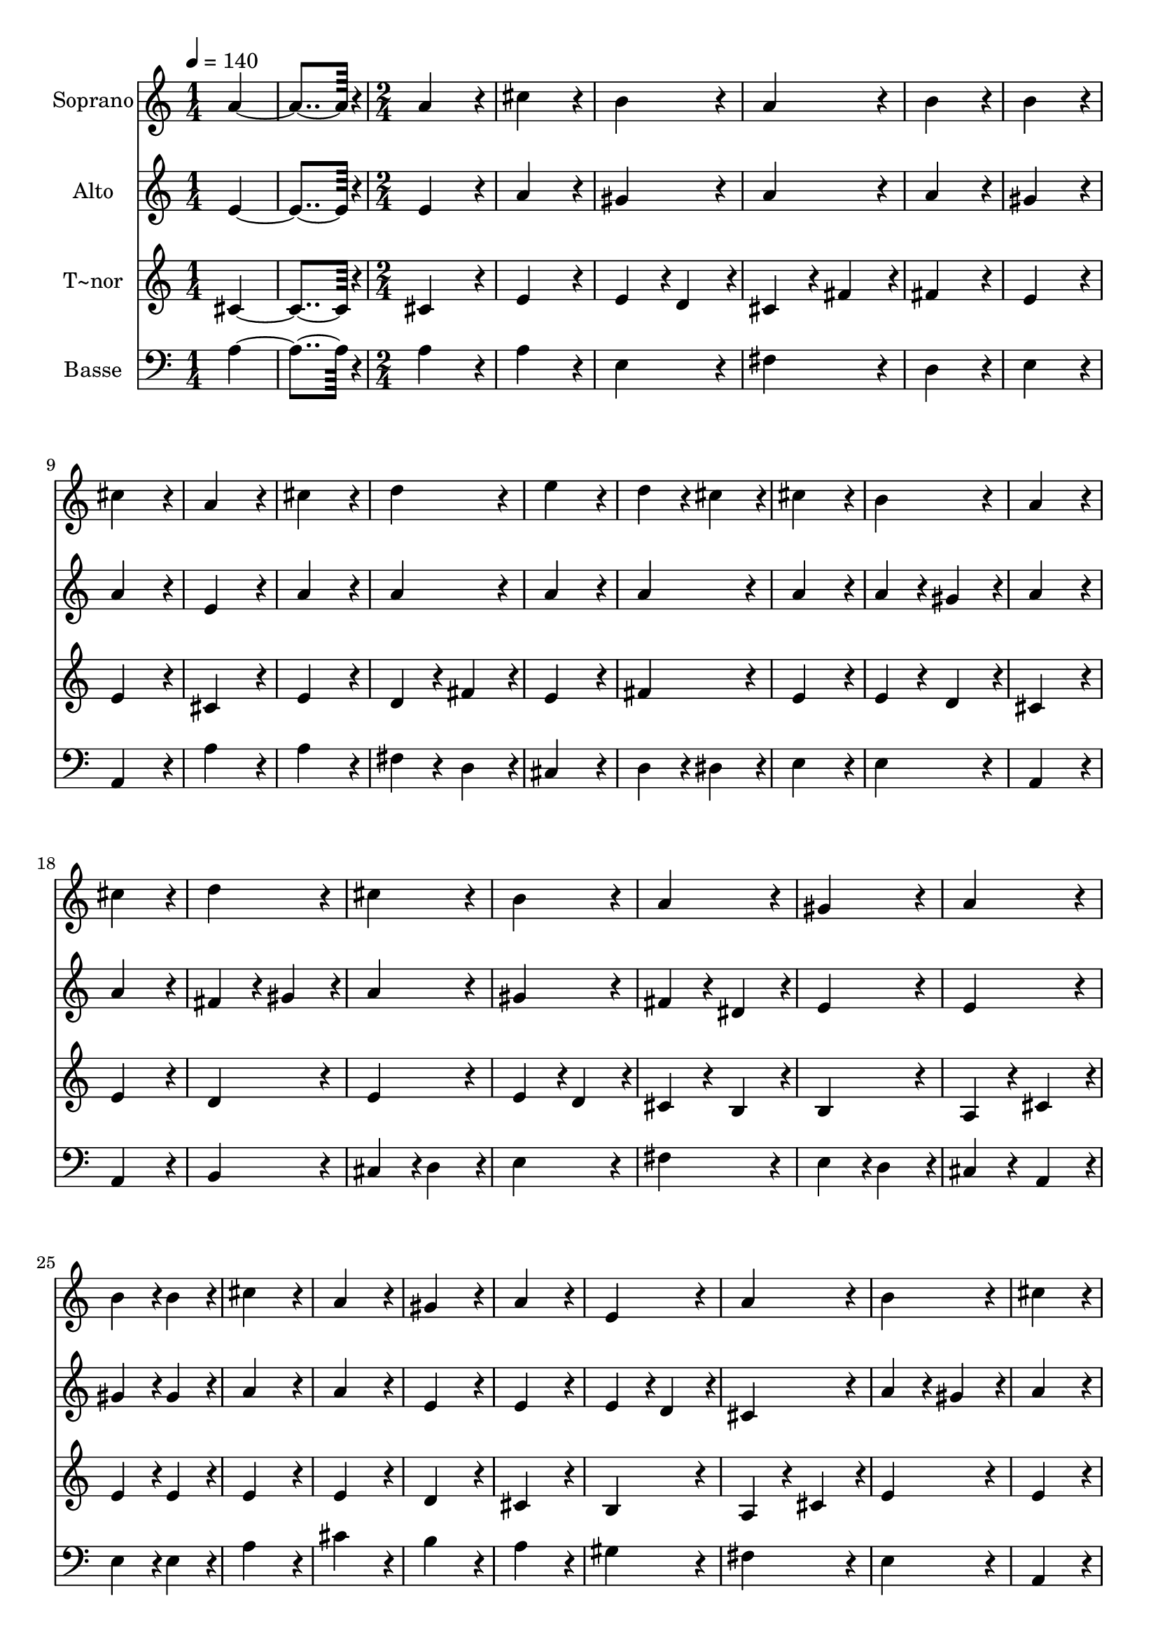 % Lily was here -- automatically converted by c:/Program Files (x86)/LilyPond/usr/bin/midi2ly.py from output/082.mid
\version "2.14.0"

\layout {
  \context {
    \Voice
    \remove "Note_heads_engraver"
    \consists "Completion_heads_engraver"
    \remove "Rest_engraver"
    \consists "Completion_rest_engraver"
  }
}

trackAchannelA = {
  
  \time 1/4 
  
  \tempo 4 = 140 
  \skip 2 
  \time 2/4 
  
}

trackA = <<
  \context Voice = voiceA \trackAchannelA
>>


trackBchannelA = {
  
  \set Staff.instrumentName = "Soprano"
  
  \time 1/4 
  
  \tempo 4 = 140 
  \skip 2 
  \time 2/4 
  
}

trackBchannelB = \relative c {
  a''4*182/96 r4*10/96 
  | % 2
  a4*172/96 r4*20/96 
  | % 3
  cis4*172/96 r4*20/96 
  | % 4
  b4*172/96 r4*20/96 
  | % 5
  a4*172/96 r4*20/96 
  | % 6
  b4*172/96 r4*20/96 
  | % 7
  b4*172/96 r4*20/96 
  | % 8
  cis4*172/96 r4*20/96 
  | % 9
  a4*172/96 r4*20/96 
  | % 10
  cis4*172/96 r4*20/96 
  | % 11
  d4*172/96 r4*20/96 
  | % 12
  e4*172/96 r4*20/96 
  | % 13
  d4*86/96 r4*10/96 cis4*86/96 r4*10/96 
  | % 14
  cis4*172/96 r4*20/96 
  | % 15
  b4*172/96 r4*20/96 
  | % 16
  a4*172/96 r4*20/96 
  | % 17
  cis4*172/96 r4*20/96 
  | % 18
  d4*172/96 r4*20/96 
  | % 19
  cis4*172/96 r4*20/96 
  | % 20
  b4*172/96 r4*20/96 
  | % 21
  a4*172/96 r4*20/96 
  | % 22
  gis4*172/96 r4*20/96 
  | % 23
  a4*172/96 r4*20/96 
  | % 24
  b4*86/96 r4*10/96 b4*86/96 r4*10/96 
  | % 25
  cis4*172/96 r4*20/96 
  | % 26
  a4*172/96 r4*20/96 
  | % 27
  gis4*172/96 r4*20/96 
  | % 28
  a4*172/96 r4*20/96 
  | % 29
  e4*172/96 r4*20/96 
  | % 30
  a4*172/96 r4*20/96 
  | % 31
  b4*172/96 r4*20/96 
  | % 32
  cis4*172/96 r4*20/96 
  | % 33
  a4*172/96 r4*20/96 
  | % 34
  cis4*172/96 r4*20/96 
  | % 35
  d4*172/96 r4*20/96 
  | % 36
  e4*172/96 r4*20/96 
  | % 37
  e4*172/96 r4*20/96 
  | % 38
  d4*172/96 r4*20/96 
  | % 39
  cis4*172/96 r4*20/96 
  | % 40
  cis4*172/96 r4*20/96 
  | % 41
  b4*172/96 r4*20/96 
  | % 42
  a4*172/96 
}

trackB = <<
  \context Voice = voiceA \trackBchannelA
  \context Voice = voiceB \trackBchannelB
>>


trackCchannelA = {
  
  \set Staff.instrumentName = "Alto"
  
  \time 1/4 
  
  \tempo 4 = 140 
  \skip 2 
  \time 2/4 
  
}

trackCchannelB = \relative c {
  e'4*182/96 r4*10/96 
  | % 2
  e4*172/96 r4*20/96 
  | % 3
  a4*172/96 r4*20/96 
  | % 4
  gis4*172/96 r4*20/96 
  | % 5
  a4*172/96 r4*20/96 
  | % 6
  a4*172/96 r4*20/96 
  | % 7
  gis4*172/96 r4*20/96 
  | % 8
  a4*172/96 r4*20/96 
  | % 9
  e4*172/96 r4*20/96 
  | % 10
  a4*172/96 r4*20/96 
  | % 11
  a4*172/96 r4*20/96 
  | % 12
  a4*172/96 r4*20/96 
  | % 13
  a4*172/96 r4*20/96 
  | % 14
  a4*172/96 r4*20/96 
  | % 15
  a4*86/96 r4*10/96 gis4*86/96 r4*10/96 
  | % 16
  a4*172/96 r4*20/96 
  | % 17
  a4*172/96 r4*20/96 
  | % 18
  fis4*86/96 r4*10/96 gis4*86/96 r4*10/96 
  | % 19
  a4*172/96 r4*20/96 
  | % 20
  gis4*172/96 r4*20/96 
  | % 21
  fis4*86/96 r4*10/96 dis4*86/96 r4*10/96 
  | % 22
  e4*172/96 r4*20/96 
  | % 23
  e4*172/96 r4*20/96 
  | % 24
  gis4*86/96 r4*10/96 gis4*86/96 r4*10/96 
  | % 25
  a4*172/96 r4*20/96 
  | % 26
  a4*172/96 r4*20/96 
  | % 27
  e4*172/96 r4*20/96 
  | % 28
  e4*172/96 r4*20/96 
  | % 29
  e4*86/96 r4*10/96 d4*86/96 r4*10/96 
  | % 30
  cis4*172/96 r4*20/96 
  | % 31
  a'4*86/96 r4*10/96 gis4*86/96 r4*10/96 
  | % 32
  a4*172/96 r4*20/96 
  | % 33
  e4*172/96 r4*20/96 
  | % 34
  a4*172/96 r4*20/96 
  | % 35
  a4*172/96 r4*20/96 
  | % 36
  a4*172/96 r4*20/96 
  | % 37
  a4*172/96 r4*20/96 
  | % 38
  a4*172/96 r4*20/96 
  | % 39
  a4*172/96 r4*20/96 
  | % 40
  a4*172/96 r4*20/96 
  | % 41
  gis4*172/96 r4*20/96 
  | % 42
  a4*172/96 
}

trackC = <<
  \context Voice = voiceA \trackCchannelA
  \context Voice = voiceB \trackCchannelB
>>


trackDchannelA = {
  
  \set Staff.instrumentName = "T~nor"
  
  \time 1/4 
  
  \tempo 4 = 140 
  \skip 2 
  \time 2/4 
  
}

trackDchannelB = \relative c {
  cis'4*182/96 r4*10/96 
  | % 2
  cis4*172/96 r4*20/96 
  | % 3
  e4*172/96 r4*20/96 
  | % 4
  e4*86/96 r4*10/96 d4*86/96 r4*10/96 
  | % 5
  cis4*86/96 r4*10/96 fis4*86/96 r4*10/96 
  | % 6
  fis4*172/96 r4*20/96 
  | % 7
  e4*172/96 r4*20/96 
  | % 8
  e4*172/96 r4*20/96 
  | % 9
  cis4*172/96 r4*20/96 
  | % 10
  e4*172/96 r4*20/96 
  | % 11
  d4*86/96 r4*10/96 fis4*86/96 r4*10/96 
  | % 12
  e4*172/96 r4*20/96 
  | % 13
  fis4*172/96 r4*20/96 
  | % 14
  e4*172/96 r4*20/96 
  | % 15
  e4*86/96 r4*10/96 d4*86/96 r4*10/96 
  | % 16
  cis4*172/96 r4*20/96 
  | % 17
  e4*172/96 r4*20/96 
  | % 18
  d4*172/96 r4*20/96 
  | % 19
  e4*172/96 r4*20/96 
  | % 20
  e4*86/96 r4*10/96 d4*86/96 r4*10/96 
  | % 21
  cis4*86/96 r4*10/96 b4*86/96 r4*10/96 
  | % 22
  b4*172/96 r4*20/96 
  | % 23
  a4*86/96 r4*10/96 cis4*86/96 r4*10/96 
  | % 24
  e4*86/96 r4*10/96 e4*86/96 r4*10/96 
  | % 25
  e4*172/96 r4*20/96 
  | % 26
  e4*172/96 r4*20/96 
  | % 27
  d4*172/96 r4*20/96 
  | % 28
  cis4*172/96 r4*20/96 
  | % 29
  b4*172/96 r4*20/96 
  | % 30
  a4*86/96 r4*10/96 cis4*86/96 r4*10/96 
  | % 31
  e4*172/96 r4*20/96 
  | % 32
  e4*172/96 r4*20/96 
  | % 33
  cis4*172/96 r4*20/96 
  | % 34
  e4*172/96 r4*20/96 
  | % 35
  d4*86/96 r4*10/96 fis4*86/96 r4*10/96 
  | % 36
  e4*172/96 r4*20/96 
  | % 37
  e4*172/96 r4*20/96 
  | % 38
  fis4*172/96 r4*20/96 
  | % 39
  fis4*172/96 r4*20/96 
  | % 40
  e4*278/96 r4*10/96 d4*86/96 r4*10/96 
  | % 42
  cis4*172/96 
}

trackD = <<
  \context Voice = voiceA \trackDchannelA
  \context Voice = voiceB \trackDchannelB
>>


trackEchannelA = {
  
  \set Staff.instrumentName = "Basse"
  
  \time 1/4 
  
  \tempo 4 = 140 
  \skip 2 
  \time 2/4 
  
}

trackEchannelB = \relative c {
  a'4*182/96 r4*10/96 
  | % 2
  a4*172/96 r4*20/96 
  | % 3
  a4*172/96 r4*20/96 
  | % 4
  e4*172/96 r4*20/96 
  | % 5
  fis4*172/96 r4*20/96 
  | % 6
  d4*172/96 r4*20/96 
  | % 7
  e4*172/96 r4*20/96 
  | % 8
  a,4*172/96 r4*20/96 
  | % 9
  a'4*172/96 r4*20/96 
  | % 10
  a4*172/96 r4*20/96 
  | % 11
  fis4*86/96 r4*10/96 d4*86/96 r4*10/96 
  | % 12
  cis4*172/96 r4*20/96 
  | % 13
  d4*86/96 r4*10/96 dis4*86/96 r4*10/96 
  | % 14
  e4*172/96 r4*20/96 
  | % 15
  e4*172/96 r4*20/96 
  | % 16
  a,4*172/96 r4*20/96 
  | % 17
  a4*172/96 r4*20/96 
  | % 18
  b4*172/96 r4*20/96 
  | % 19
  cis4*86/96 r4*10/96 d4*86/96 r4*10/96 
  | % 20
  e4*172/96 r4*20/96 
  | % 21
  fis4*172/96 r4*20/96 
  | % 22
  e4*86/96 r4*10/96 d4*86/96 r4*10/96 
  | % 23
  cis4*86/96 r4*10/96 a4*86/96 r4*10/96 
  | % 24
  e'4*86/96 r4*10/96 e4*86/96 r4*10/96 
  | % 25
  a4*172/96 r4*20/96 
  | % 26
  cis4*172/96 r4*20/96 
  | % 27
  b4*172/96 r4*20/96 
  | % 28
  a4*172/96 r4*20/96 
  | % 29
  gis4*172/96 r4*20/96 
  | % 30
  fis4*172/96 r4*20/96 
  | % 31
  e4*172/96 r4*20/96 
  | % 32
  a,4*172/96 r4*20/96 
  | % 33
  a'4*172/96 r4*20/96 
  | % 34
  a4*172/96 r4*20/96 
  | % 35
  fis4*86/96 r4*10/96 e4*86/96 r4*10/96 
  | % 36
  cis4*172/96 r4*20/96 
  | % 37
  cis4*172/96 r4*20/96 
  | % 38
  d4*172/96 r4*20/96 
  | % 39
  dis4*172/96 r4*20/96 
  | % 40
  e4*364/96 r4*20/96 
  | % 42
  a,4*172/96 
}

trackE = <<

  \clef bass
  
  \context Voice = voiceA \trackEchannelA
  \context Voice = voiceB \trackEchannelB
>>


\score {
  <<
    \context Staff=trackB \trackA
    \context Staff=trackB \trackB
    \context Staff=trackC \trackA
    \context Staff=trackC \trackC
    \context Staff=trackD \trackA
    \context Staff=trackD \trackD
    \context Staff=trackE \trackA
    \context Staff=trackE \trackE
  >>
  \layout {}
  \midi {}
}
